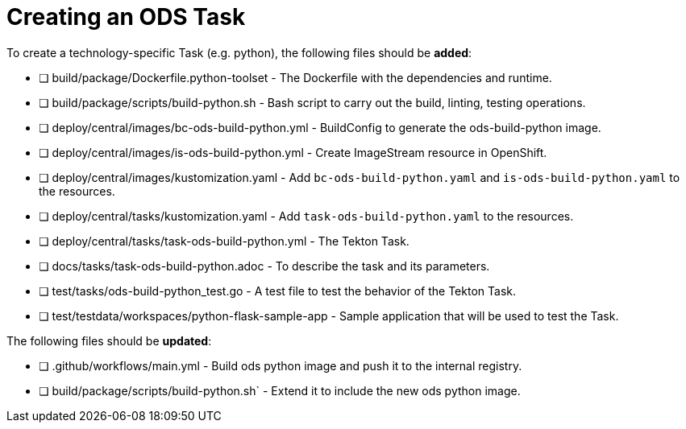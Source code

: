 = Creating an ODS Task

To create a technology-specific Task (e.g. python), the following files should be **added**:

- [ ] build/package/Dockerfile.python-toolset - The Dockerfile with the dependencies and runtime.
- [ ] build/package/scripts/build-python.sh - Bash script to carry out the build, linting, testing operations. 
- [ ] deploy/central/images/bc-ods-build-python.yml - BuildConfig to generate the ods-build-python image.
- [ ] deploy/central/images/is-ods-build-python.yml - Create ImageStream resource in OpenShift.
- [ ] deploy/central/images/kustomization.yaml - Add `bc-ods-build-python.yaml` and `is-ods-build-python.yaml` to the resources.
- [ ] deploy/central/tasks/kustomization.yaml - Add `task-ods-build-python.yaml` to the resources.
- [ ] deploy/central/tasks/task-ods-build-python.yml - The Tekton Task.
- [ ] docs/tasks/task-ods-build-python.adoc - To describe the task and its parameters.
- [ ] test/tasks/ods-build-python_test.go - A test file to test the behavior of the Tekton Task.
- [ ] test/testdata/workspaces/python-flask-sample-app - Sample application that will be used to test the Task.

The following files should be **updated**:

- [ ] .github/workflows/main.yml - Build ods python image and push it to the internal registry.
- [ ] build/package/scripts/build-python.sh` - Extend it to include the new ods python image.

// TODO: Elaborate more on how to test a Task
